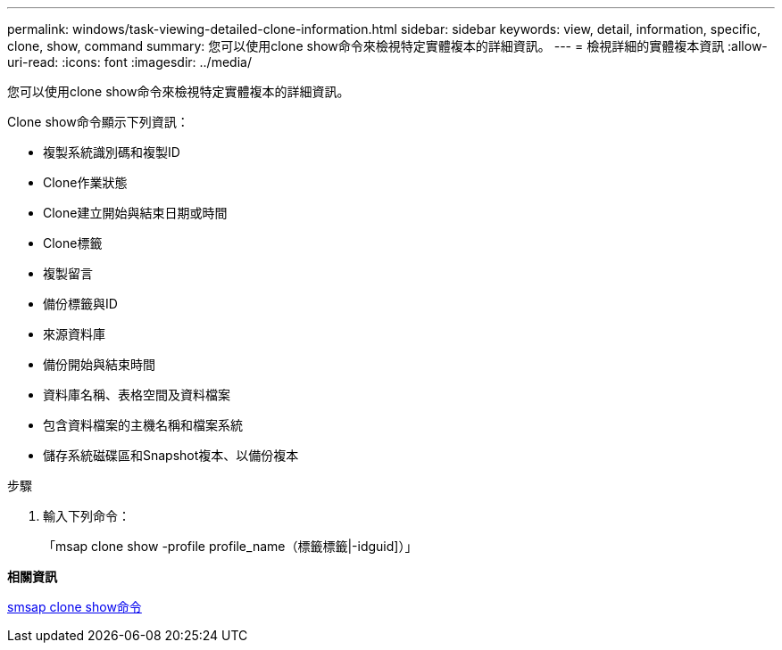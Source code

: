 ---
permalink: windows/task-viewing-detailed-clone-information.html 
sidebar: sidebar 
keywords: view, detail, information, specific, clone, show, command 
summary: 您可以使用clone show命令來檢視特定實體複本的詳細資訊。 
---
= 檢視詳細的實體複本資訊
:allow-uri-read: 
:icons: font
:imagesdir: ../media/


[role="lead"]
您可以使用clone show命令來檢視特定實體複本的詳細資訊。

Clone show命令顯示下列資訊：

* 複製系統識別碼和複製ID
* Clone作業狀態
* Clone建立開始與結束日期或時間
* Clone標籤
* 複製留言
* 備份標籤與ID
* 來源資料庫
* 備份開始與結束時間
* 資料庫名稱、表格空間及資料檔案
* 包含資料檔案的主機名稱和檔案系統
* 儲存系統磁碟區和Snapshot複本、以備份複本


.步驟
. 輸入下列命令：
+
「msap clone show -profile profile_name（標籤標籤|-idguid]）」



*相關資訊*

xref:reference-the-smosmsapclone-show-command.adoc[smsap clone show命令]
